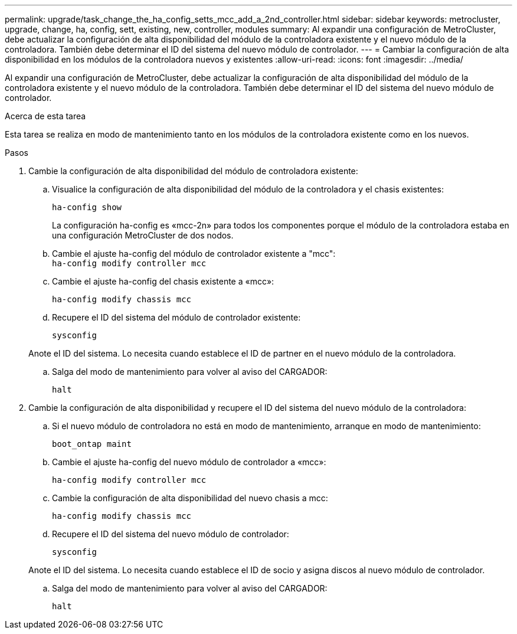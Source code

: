 ---
permalink: upgrade/task_change_the_ha_config_setts_mcc_add_a_2nd_controller.html 
sidebar: sidebar 
keywords: metrocluster, upgrade, change, ha, config, sett, existing, new, controller, modules 
summary: Al expandir una configuración de MetroCluster, debe actualizar la configuración de alta disponibilidad del módulo de la controladora existente y el nuevo módulo de la controladora. También debe determinar el ID del sistema del nuevo módulo de controlador. 
---
= Cambiar la configuración de alta disponibilidad en los módulos de la controladora nuevos y existentes
:allow-uri-read: 
:icons: font
:imagesdir: ../media/


[role="lead"]
Al expandir una configuración de MetroCluster, debe actualizar la configuración de alta disponibilidad del módulo de la controladora existente y el nuevo módulo de la controladora. También debe determinar el ID del sistema del nuevo módulo de controlador.

.Acerca de esta tarea
Esta tarea se realiza en modo de mantenimiento tanto en los módulos de la controladora existente como en los nuevos.

.Pasos
. Cambie la configuración de alta disponibilidad del módulo de controladora existente:
+
.. Visualice la configuración de alta disponibilidad del módulo de la controladora y el chasis existentes:
+
`ha-config show`

+
La configuración ha-config es «mcc-2n» para todos los componentes porque el módulo de la controladora estaba en una configuración MetroCluster de dos nodos.

.. Cambie el ajuste ha-config del módulo de controlador existente a "mcc": +
`ha-config modify controller mcc`
.. Cambie el ajuste ha-config del chasis existente a «mcc»:
+
`ha-config modify chassis mcc`

.. Recupere el ID del sistema del módulo de controlador existente:
+
`sysconfig`

+
Anote el ID del sistema. Lo necesita cuando establece el ID de partner en el nuevo módulo de la controladora.

.. Salga del modo de mantenimiento para volver al aviso del CARGADOR:
+
`halt`



. Cambie la configuración de alta disponibilidad y recupere el ID del sistema del nuevo módulo de la controladora:
+
.. Si el nuevo módulo de controladora no está en modo de mantenimiento, arranque en modo de mantenimiento:
+
`boot_ontap maint`

.. Cambie el ajuste ha-config del nuevo módulo de controlador a «mcc»:
+
`ha-config modify controller mcc`

.. Cambie la configuración de alta disponibilidad del nuevo chasis a mcc:
+
`ha-config modify chassis mcc`

.. Recupere el ID del sistema del nuevo módulo de controlador:
+
`sysconfig`

+
Anote el ID del sistema. Lo necesita cuando establece el ID de socio y asigna discos al nuevo módulo de controlador.

.. Salga del modo de mantenimiento para volver al aviso del CARGADOR:
+
`halt`





